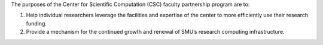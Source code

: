 The purposes of the Center for Scientific Computation (CSC) faculty partnership program are to:

#. Help individual researchers leverage the facilities and expertise of the
   center to more efficiently use their research funding.
#. Provide a mechanism for the continued growth and renewal of SMU’s
   research computing infrastructure.

